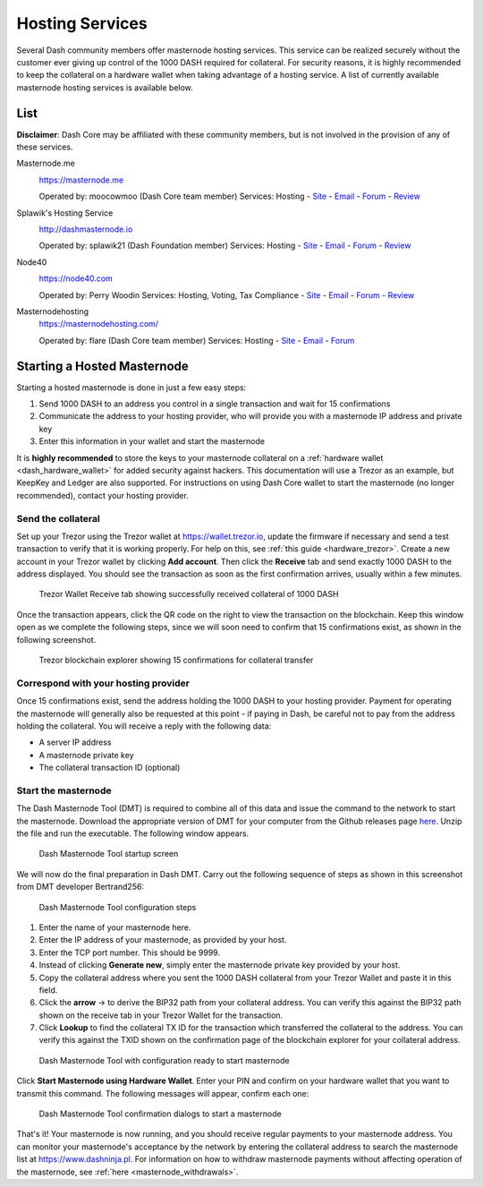 .. _masternode_hosting:

================
Hosting Services
================

Several Dash community members offer masternode hosting services. This
service can be realized securely without the customer ever giving up
control of the 1000 DASH required for collateral. For security reasons,
it is highly recommended to keep the collateral on a hardware wallet
when taking advantage of a hosting service. A list of currently
available masternode hosting services is available below.

List
====

**Disclaimer**: Dash Core may be affiliated with these community
members, but is not involved in the provision of any of these services.

Masternode.me
  .. image:: img/moocowmoo.png
     :width: 200px
     :align: right
     :target: https://masternode.me

  https://masternode.me

  Operated by: moocowmoo (Dash Core team member)
  Services: Hosting
  - `Site <https://masternode.me>`_
  - `Email <moocowmoo@masternode.me>`_
  - `Forum <https://www.dash.org/forum/threads/moocowmoos-magic-masternode-maker.3305/>`_
  - `Review <https://www.dashforcenews.com/masternode-trusted-masternode-shares-review/>`_

Splawik's Hosting Service
  .. image:: img/splawik.png
     :width: 200px
     :align: right
     :target: http://dashmasternode.io

  http://dashmasternode.io

  Operated by: splawik21 (Dash Foundation member)
  Services: Hosting
  - `Site <http://dashmasternode.io>`_
  - `Email <splawik21@protonmail.com>`_
  - `Forum <https://www.dash.org/forum/threads/splawik-s-supershares-hosting-service.3195/>`_
  - `Review <https://www.dashforcenews.com/meet-the-inventor-of-trusted-masternode-shares/>`_

Node40
  .. image:: img/node40.png
     :width: 200px
     :align: right
     :target: https://node40.com

  https://node40.com

  Operated by: Perry Woodin
  Services: Hosting, Voting, Tax Compliance
  - `Site <https://node40.com>`_
  - `Email <info@node40.com>`_
  - `Forum <https://www.dash.org/forum/threads/node40-masternode-management-services.4447/>`_
  - `Review <https://www.dashforcenews.com/interview-perry-woodin-node40-dash-compliance/>`_

Masternodehosting
  https://masternodehosting.com/

  Operated by: flare (Dash Core team member)
  Services: Hosting
  - `Site <https://masternodehosting.com>`_
  - `Email <holger@masternodehosting.com>`_
  - `Forum <https://www.dash.org/forum/threads/service-masternode-hosting-service.2648/>`_

Starting a Hosted Masternode
============================

Starting a hosted masternode is done in just a few easy steps:

#. Send 1000 DASH to an address you control in a single transaction and
   wait for 15 confirmations
#. Communicate the address to your hosting provider, who will provide
   you with a masternode IP address and private key
#. Enter this information in your wallet and start the masternode

It is **highly recommended** to store the keys to your masternode
collateral on a :ref:`hardware wallet <dash_hardware_wallet>` for added
security against hackers. This documentation will use a Trezor as an
example, but KeepKey and Ledger are also supported. For instructions on
using Dash Core wallet to start the masternode (no longer recommended),
contact your hosting provider.

Send the collateral
-------------------

Set up your Trezor using the Trezor wallet at https://wallet.trezor.io,
update the firmware if necessary and send a test transaction to verify
that it is working properly. For help on this, see :ref:`this guide
<hardware_trezor>`. Create a new account in your Trezor wallet by
clicking **Add account**. Then click the **Receive** tab and send
exactly 1000 DASH to the address displayed. You should see the
transaction as soon as the first confirmation arrives, usually within a
few minutes.

.. figure:: img/setup-collateral-trezor.png
   :width: 400px

   Trezor Wallet Receive tab showing successfully received collateral of
   1000 DASH

Once the transaction appears, click the QR code on the right to view the
transaction on the blockchain. Keep this window open as we complete the
following steps, since we will soon need to confirm that 15
confirmations exist, as shown in the following screenshot.

.. figure:: img/setup-collateral-blocks.png
   :width: 400px

   Trezor blockchain explorer showing 15 confirmations for collateral
   transfer

Correspond with your hosting provider
-------------------------------------

Once 15 confirmations exist, send the address holding the 1000 DASH to
your hosting provider. Payment for operating the masternode will
generally also be requested at this point - if paying in Dash, be
careful not to pay from the address holding the collateral. You will
receive a reply with the following data:

- A server IP address
- A masternode private key
- The collateral transaction ID (optional)

Start the masternode
--------------------

The Dash Masternode Tool (DMT) is required to combine all of this data
and issue the command to the network to start the masternode. Download
the appropriate version of DMT for your computer from the Github
releases page `here <https://github.com/Bertrand256/dash-masternode-
tool/releases>`_. Unzip the file and run the executable. The following
window appears.

.. figure:: img/setup-collateral-dmt-start.png
   :width: 400px

   Dash Masternode Tool startup screen

We will now do the final preparation in Dash DMT. Carry out the
following sequence of steps as shown in this screenshot from DMT
developer Bertrand256:

.. figure:: img/setup-collateral-dmt-steps.png
   :width: 400px

   Dash Masternode Tool configuration steps

#. Enter the name of your masternode here.
#. Enter the IP address of your masternode, as provided by your host.
#. Enter the TCP port number. This should be 9999.
#. Instead of clicking **Generate new**, simply enter the masternode 
   private key provided by your host.
#. Copy the collateral address where you sent the 1000 DASH collateral
   from your Trezor Wallet and paste it in this field.
#. Click the **arrow** → to derive the BIP32 path from your collateral
   address. You can verify this against the BIP32 path shown on the
   receive tab in your Trezor Wallet for the transaction.
#. Click **Lookup** to find the collateral TX ID for the transaction 
   which transferred the collateral to the address. You can verify this
   against the TXID shown on the confirmation page of the blockchain
   explorer for your collateral address.

.. figure:: img/setup-collateral-dmt-ready.png
   :width: 400px

   Dash Masternode Tool with configuration ready to start masternode

Click **Start Masternode using Hardware Wallet**. Enter your PIN and
confirm on your hardware wallet that you want to transmit this command.
The following messages will appear, confirm each one:

.. image:: img/setup-dmt-send.png
   :width: 220px

.. figure:: img/setup-dmt-sent.png
   :width: 220px

   Dash Masternode Tool confirmation dialogs to start a masternode

That's it! Your masternode is now running, and you should receive
regular payments to your masternode address. You can monitor your
masternode's acceptance by the network by entering the collateral
address to search the masternode list at https://www.dashninja.pl. For
information on how to withdraw masternode payments without affecting
operation of the masternode, see :ref:`here <masternode_withdrawals>`.

